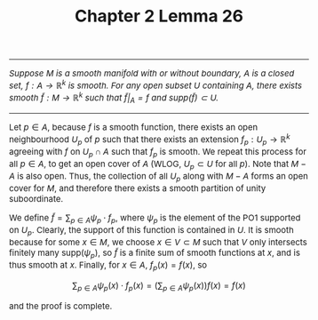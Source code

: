 #+TITLE:Chapter 2 Lemma 26
#+DESCRIPTION:Directory
#+HTML_HEAD: <link rel="stylesheet" type="text/css" href="https://gongzhitaao.org/orgcss/org.css"/>
#+HTML_HEAD: <style> body {font-size:15px; </style>

------------------------------

/Suppose $M$ is a smooth manifold with or without boundary, $A$ is a closed set, $f : A \rightarrow \mathbb{R}^{k}$ is smooth. For any open subset $U$ containing $A$, there exists
smooth $\widetilde{f} : M \rightarrow \mathbb{R}^k$ such that $\widetilde{f}|_A = f$ and $\text{supp}(\widetilde{f}) \subset U$./

------------------------------

Let $p \in A$, because $f$ is a smooth function, there exists an open neighbourhood $U_p$ of $p$ such that there exists an extension $f_p : U_p \rightarrow \mathbb{R}^{k}$ agreeing with $f$
on $U_p \cap A$ such that $f_p$ is smooth. We repeat this process for all $p \in A$, to get an open cover of $A$ (WLOG, $U_p \subset U$ for all $p$). Note that $M - A$ is also open. Thus, the collection
of all $U_p$ along with $M - A$ forms an open cover for $M$, and therefore there exists a smooth partition of unity suboordinate.

We define $\widetilde{f} = \sum_{p \in A} \psi_p \cdot f_p$, where $\psi_p$ is the element of the PO1 supported on $U_p$. Clearly, the support of this function is contained in $U$. It is smooth
because for some $x \in M$, we choose $x \in V \subset M$ such that $V$ only intersects finitely many $\text{supp}(\psi_p)$, so $\widetilde{f}$ is a finite sum of smooth functions at $x$, and is thus smooth
at $x$. Finally, for $x \in A$, $f_p(x) = f(x)$, so

$$\displaystyle\sum_{p \in A} \psi_p(x) \cdot f_p(x) = \left( \displaystyle\sum_{p \in A} \psi_p(x) \right) f(x) = f(x)$$

and the proof is complete.
